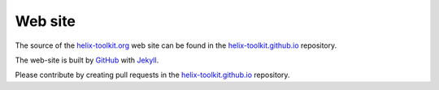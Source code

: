 ========
Web site
========

The source of the `helix-toolkit.org <http://helix-toolkit.org>`_ web site can be found in the `helix-toolkit.github.io <http://github.com/helix-toolkit/helix-toolkit.github.io>`_ repository.

The web-site is built by `GitHub <http://github.com/>`_ with `Jekyll <http://jekyllrb.com/>`_.

Please contribute by creating pull requests in the `helix-toolkit.github.io <http://github.com/helix-toolkit/helix-toolkit.github.io>`_ repository.